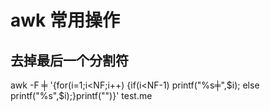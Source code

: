 #+OPTIONS: ^:nil
* awk 常用操作
** 去掉最后一个分割符
awk -F ╪ '{for(i=1;i<NF;i++) {if(i<NF-1) printf("%s╪",$i); else printf("%s",$i);}printf("\n")}' test.me
